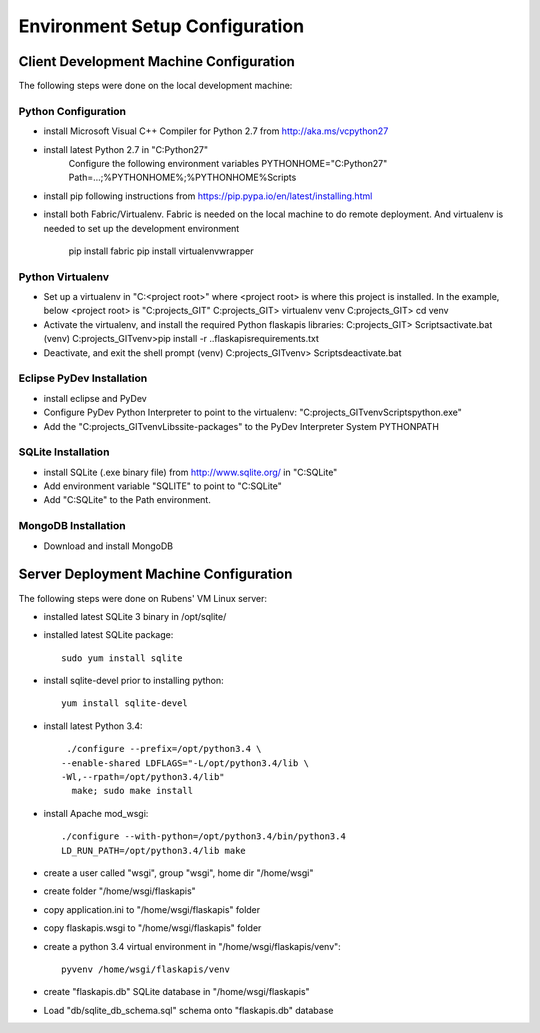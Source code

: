 ===============================
Environment Setup Configuration
===============================


Client Development Machine Configuration
========================================

The following steps were done on the local development machine:

Python Configuration
--------------------

- install Microsoft Visual C++ Compiler for Python 2.7 from 
  http://aka.ms/vcpython27
- install latest Python 2.7 in "C:\Python27"
    Configure  the following environment variables
    PYTHONHOME="C:\Python27"
    Path=...;%PYTHONHOME%;%PYTHONHOME%\Scripts
- install pip following instructions from 
  https://pip.pypa.io/en/latest/installing.html
- install both Fabric/Virtualenv. Fabric  is needed on the local machine to do 
  remote deployment.  And virtualenv is needed to set up the development 
  environment
    pip install fabric
    pip install virtualenvwrapper

Python Virtualenv
-----------------

- Set up a virtualenv in "C:\<project root>\" where <project root> is where 
  this project is installed.  In the example, below <project root> is 
  "C:\projects_GIT"
  C:\projects_GIT> virtualenv venv
  C:\projects_GIT> cd venv
- Activate the virtualenv, and install the required Python flaskapis libraries:
  C:\projects_GIT> Scripts\activate.bat
  (venv) C:\projects_GIT\venv>pip install -r ..\flaskapis\requirements.txt
- Deactivate, and exit the shell prompt
  (venv) C:\projects_GIT\venv> Scripts\deactivate.bat

Eclipse PyDev Installation
--------------------------
- install eclipse and PyDev
- Configure PyDev Python Interpreter to point to the virtualenv:
  "C:\projects_GIT\venv\Scripts\python.exe"
- Add the "C:\projects_GIT\venv\Libs\site-packages" to the PyDev Interpreter 
  System PYTHONPATH

SQLite Installation
-------------------

- install SQLite (.exe binary file) from http://www.sqlite.org/ in "C:\SQLite"
- Add environment variable "SQLITE" to point to "C:\SQLite"
- Add "C:\SQLite" to the Path environment.

MongoDB Installation
--------------------

- Download and install MongoDB

Server Deployment Machine Configuration
=======================================

The following steps were done on Rubens' VM Linux server:

- installed latest SQLite 3 binary in /opt/sqlite/
- installed latest SQLite package::

    sudo yum install sqlite

- install sqlite-devel prior to installing python::

    yum install sqlite-devel

- install latest Python 3.4::

    ./configure --prefix=/opt/python3.4 \
   --enable-shared LDFLAGS="-L/opt/python3.4/lib \
   -Wl,--rpath=/opt/python3.4/lib"
     make; sudo make install

- install Apache mod_wsgi::

    ./configure --with-python=/opt/python3.4/bin/python3.4
    LD_RUN_PATH=/opt/python3.4/lib make

- create a user called "wsgi", group "wsgi", home dir "/home/wsgi"
- create folder "/home/wsgi/flaskapis"
- copy application.ini to "/home/wsgi/flaskapis" folder
- copy flaskapis.wsgi to "/home/wsgi/flaskapis" folder
- create a python 3.4 virtual environment in "/home/wsgi/flaskapis/venv"::

    pyvenv /home/wsgi/flaskapis/venv

- create "flaskapis.db" SQLite database in "/home/wsgi/flaskapis"
- Load "db/sqlite_db_schema.sql" schema onto "flaskapis.db" database

